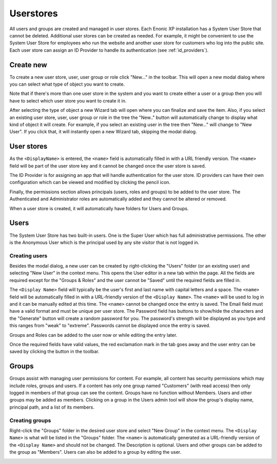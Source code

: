 Userstores
==========

All users and groups are created and managed in user stores. Each Enonic XP installation has a System User Store that cannot be deleted.
Additional user stores can be created as needed. For example, it might be convenient to use the System User Store for employees who run the
website and another user store for customers who log into the public site. Each user store can assign an ID Provider to handle its
authentication (see :ref:`id_providers`).


Create new
----------

To create a new user store, user, user group or role click "New..." in the toolbar. This will open a new modal dialog where you can
select what type of object you want to create.

.. image:: images/new-user-dialog.png

Note that if there's more than one user store in the system and you want to create either a user or a group then you will have to select
which user store you want to create it in.

.. image:: images/new-user-dialog-stores.png

After selecting the type of object a new Wizard tab will open where you can finalize and save the item.
Also, if you select an existing user store, user, user group or role in the tree the
"New.." button will automatically change to display what kind of object it will create. For example, if you select an existing user
in the tree then "New..." will change to "New User". If you click that, it will instantly open a new Wizard tab, skipping the modal dialog.

.. image:: images/new-user.png

User stores
-----------

As the ``<DisplayName>`` is entered, the ``<name>`` field is automatically filled in with a URL friendly version. The ``<name>`` field will
be part of the user store key and it cannot be changed once the user store is saved.

The ID Provider is for assigning an app that will handle authentication for the user store. ID providers can have their own configuration
which can be viewed and modified by clicking the pencil icon.

Finally, the permissions section allows principals (users, roles and groups) to be added to the user store. The Authenticated and
Administrator roles are automatically added and they cannot be altered or removed.

When a user store is created, it will automatically have folders for Users and Groups.

.. image:: images/user-store.jpg


Users
-----

The System User Store has two built-in users. One is the Super User which has full administrative permissions. The other is the Anonymous
User which is the principal used by any site visitor that is not logged in.

Creating users
``````````````
Besides the modal dialog, a new user can be created by right-clicking the "Users" folder (or an existing user) and selecting "New User" in the context menu. This opens the User editor in a
new tab within the page. All the fields are required except for the "Groups & Roles" and the user cannot be "Saved" until the required
fields are filled in.

The ``<Display Name>`` field will typically be the user's first and last name with capital letters and a space. The ``<name>`` field will be
automatically filled in with a URL-friendly version of the ``<Display Name>``. The ``<name>`` will be used to log in and it can be manually
edited at this time. The ``<name>`` cannot be changed once the entry is saved. The Email field must have a valid format and must be unique
per user store. The Password field has buttons to show/hide the characters and the "Generate" button will create a random password for you.
The password's strength will be displayed as you type and this ranges from "weak" to "extreme". Passwords cannot be displayed once the entry
is saved.

Groups and Roles can be added to the user now or while editing the entry later.

Once the required fields have valid values, the red exclamation mark in the tab goes away and the user entry can be saved by clicking the
button in the toolbar.

.. image:: images/create-user.jpg

Groups
------

Groups assist with managing user permissions for content. For example, all content has security permissions which may include roles, groups
and users. If a content has only one group named "Customers" (with read access) then only logged in members of that group can see the content.
Groups have no function without Members. Users and other groups may be added as members. Clicking on a group in the Users admin tool
will show the group's display name, principal path, and a list of its members.

Creating groups
```````````````

Right-click the "Groups" folder in the desired user store and select "New Group" in the context menu. The ``<Display Name>`` is what will be
listed in the "Groups" folder. The ``<name>`` is automatically generated as a URL-friendly version of the ``<Display Name>`` and should not
be changed. The Description is optional. Users and other groups can be added to the group as "Members". Users can also be added to a group
by editing the user.

.. image:: images/groups.jpg
